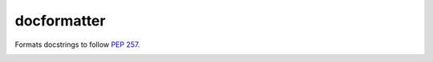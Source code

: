 docformatter
============

Formats docstrings to follow `PEP 257`_.

.. _`PEP 257`: http://www.python.org/dev/peps/pep-0257/

.. image:: https://secure.travis-ci.org/myint/docformatter.png
   :target: https://secure.travis-ci.org/myint/docformatter
   :alt: Build status
